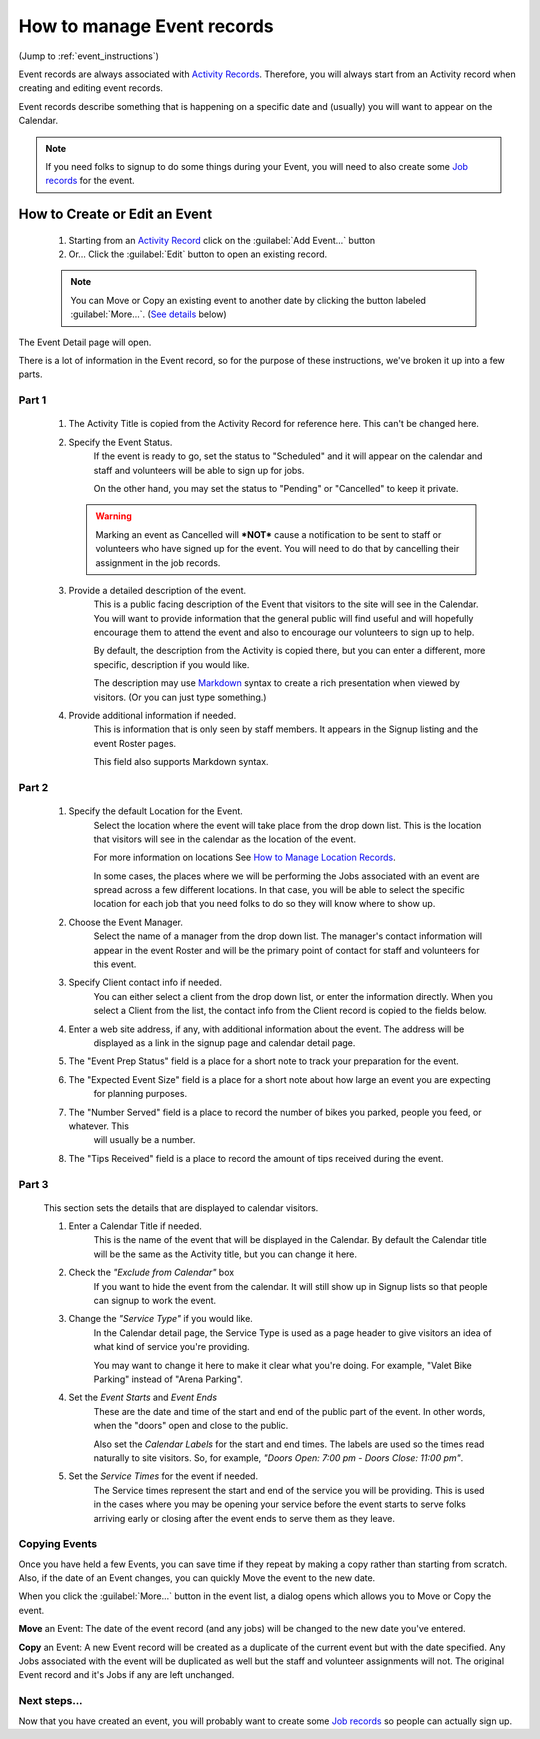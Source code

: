 =====================================
How to manage Event records
=====================================

(Jump to :ref:`event_instructions`)

Event records are always associated with `Activity Records <activities.html>`_. Therefore, you will always start
from an Activity record when creating and editing event records.

Event records describe something that is happening on a specific date and (usually) you will want to appear on the
Calendar.

.. note:: If you need folks to signup to do some things during your Event, you will need to also create some `Job records <jobs.html>`_ for the event.

.. _event_instructions:

How to Create or Edit an Event
----------------------------------------------
    .. image:: images/events/open.png
                :width: 500px
                
    1. Starting from an `Activity Record <activities.html>`_ click on the :guilabel:`Add Event...` button
    2. Or... Click the :guilabel:`Edit` button to open an existing record.

    .. note:: You can Move or Copy an existing event to another date by clicking the button labeled :guilabel:`More...`. (`See details <#copying-events>`_ below)
       
    
The Event Detail page will open. 

There is a lot of information in the Event record, so
for the purpose of these instructions, we've broken it up into a few parts.

Part 1
^^^^^^
    .. image:: images/events/detail_1.png
        :width: 500px

    #. The Activity Title is copied from the Activity Record for reference here. This can't be changed here.
    
    #. Specify the Event Status.
         If the event is ready to go, set the status to "Scheduled" and it will appear on the calendar and staff and volunteers will be able to sign up for jobs.
     
         On the other hand, you may set the status to "Pending" or "Cancelled" to keep it private.
     
       .. warning:: Marking an event as Cancelled will ***NOT*** cause a notification to be sent to staff or volunteers who have signed up for the event. You will need to do that by cancelling their assignment in the job records.
     
    #. Provide a detailed description of the event.
        This is a public facing description of the Event that visitors to the site will see in the Calendar. You will want to
        provide information that the general public will find useful and will hopefully encourage them to attend the event
        and also to encourage our volunteers to sign up to help.
        
        By default, the description from the Activity is copied there, but you can enter a different, more specific, description
        if you would like.
        
        The description may use `Markdown <https://www.markdownguide.org/basic-syntax>`_ syntax to create a rich presentation when viewed by visitors. (Or you can just type something.)
        
    #. Provide additional information if needed.
        This is information that is only seen by staff members. 
        It appears in the Signup listing and the event Roster pages.
        
        This field also supports Markdown syntax.
        
Part 2
^^^^^^

    .. image:: images/events/detail_2.png
        :width: 500px

    #. Specify the default Location for the Event.
        Select the location where the event will take place from the drop down list. This is the location that visitors
        will see in the calendar as the location of the event.
        
        For more information on locations See `How to Manage Location Records <locations.html>`_.
        
        In some cases, the places where we will be performing the Jobs associated with an event are spread across a 
        few different locations. In that case, you will be able to select the specific location for each job that you need
        folks to do so they will know where to show up.

    #. Choose the Event Manager.
        Select the name of a manager from the drop down list. The manager's contact information will appear in the 
        event Roster and will be the primary point of contact for staff and volunteers for this event.
    #. Specify Client contact info if needed.
         You can either select a client from the drop down list, or enter the information directly.
         When you select a Client from the list, the contact info from the Client record is copied to the fields
         below.
    #. Enter a web site address, if any, with additional information about the event. The address will be 
        displayed as a link in the signup page and calendar detail page.
    #. The "Event Prep Status" field is a place for a short note to track your preparation for the event.
    #. The "Expected Event Size" field is a place for a short note about how large an event you are expecting
        for planning purposes.
    #. The "Number Served" field is a place to record the number of bikes you parked, people you feed, or whatever. This
        will usually be a number.
    #. The "Tips Received" field is a place to record the amount of tips received during the event.

Part 3
^^^^^^
        
    .. image:: images/events/calendar_section.png
        :width: 500px
        
    This section sets the details that are displayed to calendar visitors.
    
    #. Enter a Calendar Title if needed. 
        This is the name of the event that will be displayed in the Calendar.
        By default the Calendar title will be the same as the Activity title, but you can change it here.
        
    #. Check the *"Exclude from Calendar"* box 
        If you want to hide the event from the calendar. It will still
        show up in Signup lists so that people can signup to work the event.
        
    #. Change the *"Service Type"* if you would like. 
        In the Calendar detail page, the Service Type is used as a page header
        to give visitors an idea of what kind of service you're providing.
        
        You may want to change it here to make it clear what you're doing. For example, 
        "Valet Bike Parking" instead of "Arena Parking".
    
    #. Set the  *Event Starts* and *Event Ends* 
        These are the date and time of the start and end of the public part of the event.
        In other words, when the "doors" open and close to the public.
        
        Also set the *Calendar Labels* for the start and end times. The labels are used so the times read naturally
        to site visitors. So, for example, *"Doors Open: 7:00 pm - Doors Close: 11:00 pm"*.
        
    #. Set the *Service Times* for the event if needed.
        The Service times represent the start and end of the service you will be providing.
        This is used in the cases where you may be opening your service before the event starts to serve folks
        arriving early or closing after the event ends to serve them as they leave.
        

Copying Events
^^^^^^^^^^^^^^
.. image:: images/events/copying_event.png
    :width: 500px
    
Once you have held a few Events, you can save time if they repeat by making a copy rather than starting from scratch. Also, if
the date of an Event changes, you can quickly Move the event to the new date.

When you click the :guilabel:`More...` button in the event list, a dialog opens which allows you to Move or Copy the event.

**Move** an Event: The date of the event record (and any jobs) will be changed to the new date you've entered. 

**Copy** an Event: A new Event record will be created as a duplicate of the current event but with the date specified. Any 
Jobs associated with the event will be duplicated as well but the staff and volunteer assignments will not. 
The original Event record and it's Jobs if any are left unchanged.


Next steps...
^^^^^^^^^^^^^^^^^^

.. image:: images/events/jobs.png
    :width: 200px
    
Now that you have created an event, you will probably want to create some `Job records <jobs.html>`_ so people can actually sign up.

 